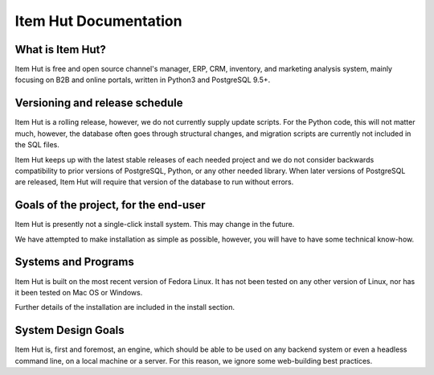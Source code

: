 Item Hut Documentation
======================

What is Item Hut?
-----------------

Item Hut is free and open source channel's manager, ERP, CRM, inventory, and marketing analysis system, mainly focusing on B2B and online portals, written in Python3 and PostgreSQL 9.5+.

Versioning and release schedule
--------------------------------

Item Hut is a rolling release, however, we do not currently supply update scripts. For the Python code, this will not matter much, however, the database often goes through structural changes, and migration scripts are currently not included in the SQL files.

Item Hut keeps up with the latest stable releases of each needed project and we do not consider backwards compatibility to prior versions of PostgreSQL, Python, or any other needed library. When later versions of PostgreSQL are released, Item Hut will require that version of the database to run without errors.

Goals of the project, for the end-user
---------------------------------------

Item Hut is presently not a single-click install system. This may change in the future.

We have attempted to make installation as simple as possible, however, you will have to have some technical know-how.

Systems and Programs
---------------------

Item Hut is built on the most recent version of Fedora Linux. It has not been tested on any other version of Linux, nor has it been tested on Mac OS or Windows.

Further details of the installation are included in the install section.

System Design Goals
-------------------

Item Hut is, first and foremost, an engine, which should be able to be used on any backend system or even a headless command line, on a local machine or a server. For this reason, we ignore some web-building best practices.

